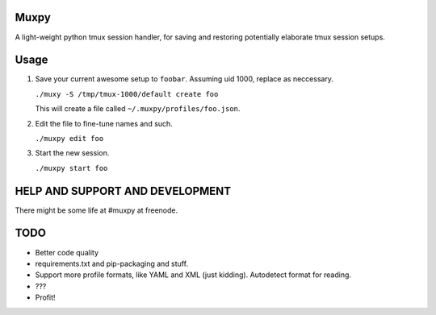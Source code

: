 Muxpy
=====

A light-weight python tmux session handler, for saving and
restoring potentially elaborate tmux session setups.

Usage
=====

1. Save your current awesome setup to ``foobar``. Assuming uid 1000, replace as neccessary.

   ``./muxy -S /tmp/tmux-1000/default create foo``

   This will create a file called ``~/.muxpy/profiles/foo.json``.

2. Edit the file to fine-tune names and such.

   ``./muxpy edit foo``

3. Start the new session.

   ``./muxpy start foo``

HELP AND SUPPORT AND DEVELOPMENT
================================

There might be some life at #muxpy at freenode.

TODO
====
* Better code quality
* requirements.txt and pip-packaging and stuff.
* Support more profile formats, like YAML and XML (just kidding). Autodetect format for reading.
* ???
* Profit!
